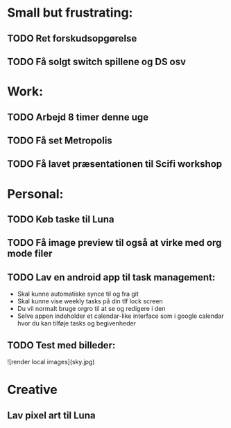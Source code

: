 * Small but frustrating:
** TODO Ret forskudsopgørelse

** TODO Få solgt switch spillene og DS osv
* Work:
** TODO Arbejd 8 timer denne uge 
** TODO Få set Metropolis
** TODO Få lavet præsentationen til Scifi workshop

* Personal:
** TODO Køb taske til Luna
** TODO Få image preview til også at virke med org mode filer
** TODO Lav en android app til task management:
			- Skal kunne automatiske synce til og fra git
			- Skal kunne vise weekly tasks på din tlf lock screen
			- Du vil normalt bruge orgro til at se og redigere i den
			- Selve appen indeholder et calendar-like interface som i google calendar hvor du kan tilføje tasks og begivenheder
** TODO Test med billeder:

![render local images](sky.jpg)

* Creative
** Lav pixel art til Luna
